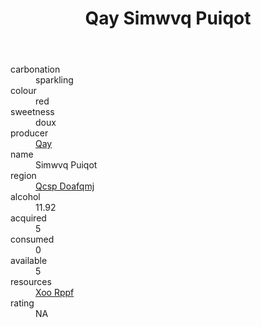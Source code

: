 :PROPERTIES:
:ID:                     50ea6255-640c-4368-86ea-3c5e8275c949
:END:
#+TITLE: Qay Simwvq Puiqot 

- carbonation :: sparkling
- colour :: red
- sweetness :: doux
- producer :: [[id:c8fd643f-17cf-4963-8cdb-3997b5b1f19c][Qay]]
- name :: Simwvq Puiqot
- region :: [[id:69c25976-6635-461f-ab43-dc0380682937][Qcsp Doafqmj]]
- alcohol :: 11.92
- acquired :: 5
- consumed :: 0
- available :: 5
- resources :: [[id:4b330cbb-3bc3-4520-af0a-aaa1a7619fa3][Xoo Rppf]]
- rating :: NA



